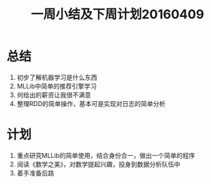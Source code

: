 #+TITLE: 一周小结及下周计划20160409
* 总结
1. 初步了解机器学习是什么东西
2. MLLib中简单的推荐引擎学习
3. 何给出的薪资让我很不满意
4. 整理RDD的简单操作，基本可是实现对日志的简单分析
* 计划
1. 重点研究MLLib的简单使用，结合身份合一，做出一个简单的程序
2. 阅读《数学之美》，对数学提起兴趣，投身到数据分析队伍中
3. 着手准备后路
